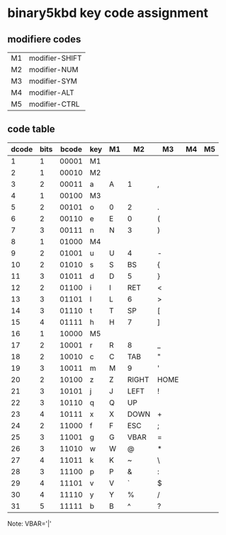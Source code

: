 * binary5kbd key code assignment

** modifiere codes
|----+----------------|
| M1 | modifier-SHIFT |
| M2 | modifier-NUM   |
| M3 | modifier-SYM   |
| M4 | modifier-ALT   |
| M5 | modifier-CTRL  |
|----+----------------|

** code table
|-------+------+-------+-----+----+-------+-------+----+----|
| dcode | bits | bcode | key | M1 | M2    | M3    | M4 | M5 |
|-------+------+-------+-----+----+-------+-------+----+----|
|     1 |    1 | 00001 | M1  |    |       |       |    |    |
|     2 |    1 | 00010 | M2  |    |       |       |    |    |
|     3 |    2 | 00011 | a   | A  | 1     | ,     |    |    |
|     4 |    1 | 00100 | M3  |    |       |       |    |    |
|     5 |    2 | 00101 | o   | 0  | 2     | .     |    |    |
|     6 |    2 | 00110 | e   | E  | 0     | (     |    |    |
|     7 |    3 | 00111 | n   | N  | 3     | )     |    |    |
|     8 |    1 | 01000 | M4  |    |       |       |    |    |
|     9 |    2 | 01001 | u   | U  | 4     | -     |    |    |
|    10 |    2 | 01010 | s   | S  | BS    | {     |    |    |
|    11 |    3 | 01011 | d   | D  | 5     | }     |    |    |
|    12 |    2 | 01100 | i   | I  | RET   | <     |    |    |
|    13 |    3 | 01101 | l   | L  | 6     | >     |    |    |
|    14 |    3 | 01110 | t   | T  | SP    | [     |    |    |
|    15 |    4 | 01111 | h   | H  | 7     | ]     |    |    |
|    16 |    1 | 10000 | M5  |    |       |       |    |    |
|    17 |    2 | 10001 | r   | R  | 8     | _     |    |    |
|    18 |    2 | 10010 | c   | C  | TAB   | "     |    |    |
|    19 |    3 | 10011 | m   | M  | 9     | '     |    |    |
|    20 |    2 | 10100 | z   | Z  | RIGHT | HOME  |    |    |
|    21 |    3 | 10101 | j   | J  | LEFT  | !     |    |    |
|    22 |    3 | 10110 | q   | Q  | UP    |       |    |    |
|    23 |    4 | 10111 | x   | X  | DOWN  | +     |    |    |
|    24 |    2 | 11000 | f   | F  | ESC   | ;     |    |    |
|    25 |    3 | 11001 | g   | G  | VBAR  | =     |    |    |
|    26 |    3 | 11010 | w   | W  | @     | *     |    |    |
|    27 |    4 | 11011 | k   | K  | ~     | \     |    |    |
|    28 |    3 | 11100 | p   | P  | &     | :     |    |    |
|    29 |    4 | 11101 | v   | V  | `     | $     |    |    |
|    30 |    4 | 11110 | y   | Y  | %     | /     |    |    |
|    31 |    5 | 11111 | b   | B  | ^     | ?     |    |    |
|-------+------+-------+-----+----+-------+-------+----+----|

Note: VBAR='|'
